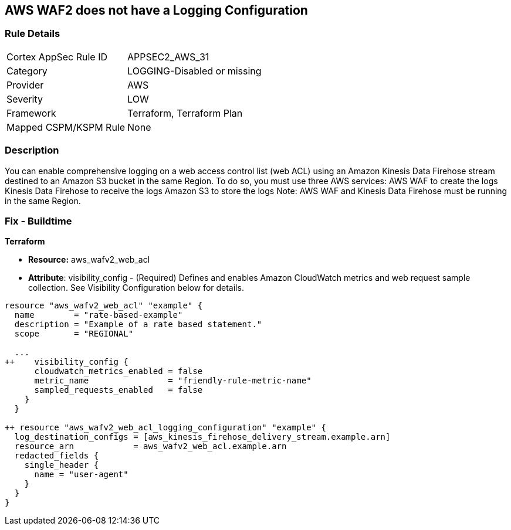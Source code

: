 == AWS WAF2 does not have a Logging Configuration


=== Rule Details

[cols="1,3"]
|===
|Cortex AppSec Rule ID |APPSEC2_AWS_31
|Category |LOGGING-Disabled or missing
|Provider |AWS
|Severity |LOW
|Framework |Terraform, Terraform Plan
|Mapped CSPM/KSPM Rule |None
|===


=== Description 


You can enable comprehensive logging on a web access control list (web ACL) using an Amazon Kinesis Data Firehose stream destined to an Amazon S3 bucket in the same Region.
To do so, you must use three AWS services: AWS WAF to create the logs Kinesis Data Firehose to receive the logs Amazon S3 to store the logs Note: AWS WAF and Kinesis Data Firehose must be running in the same Region.

=== Fix - Buildtime


*Terraform* 


* *Resource:* aws_wafv2_web_acl
* *Attribute*: visibility_config - (Required) Defines and enables Amazon CloudWatch metrics and web request sample collection.
See Visibility Configuration below for details.


[source,go]
----
resource "aws_wafv2_web_acl" "example" {
  name        = "rate-based-example"
  description = "Example of a rate based statement."
  scope       = "REGIONAL"

  ...
++    visibility_config {
      cloudwatch_metrics_enabled = false
      metric_name                = "friendly-rule-metric-name"
      sampled_requests_enabled   = false
    }
  }

++ resource "aws_wafv2_web_acl_logging_configuration" "example" {
  log_destination_configs = [aws_kinesis_firehose_delivery_stream.example.arn]
  resource_arn            = aws_wafv2_web_acl.example.arn
  redacted_fields {
    single_header {
      name = "user-agent"
    }
  }
}
----
